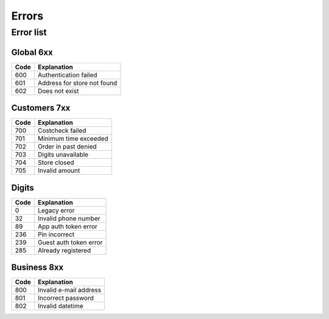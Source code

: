 ======
Errors
======


Error list
==========

Global 6xx
##########

+-------+---------------------------------------+
| Code  | Explanation                           |
+=======+=======================================+
| 600   | Authentication failed                 |
+-------+---------------------------------------+
| 601   | Address for store not found           |
+-------+---------------------------------------+
| 602   | Does not exist                        |
+-------+---------------------------------------+


Customers 7xx
#############

+-------+---------------------------------------+
| Code  | Explanation                           |
+=======+=======================================+
| 700   | Costcheck failed                      |
+-------+---------------------------------------+
| 701   | Minimum time exceeded                 |
+-------+---------------------------------------+
| 702   | Order in past denied                  |
+-------+---------------------------------------+
| 703   | Digits unavailable                    |
+-------+---------------------------------------+
| 704   | Store closed                          |
+-------+---------------------------------------+
| 705   | Invalid amount                        |
+-------+---------------------------------------+


Digits
######

+-------+---------------------------------------+
| Code  | Explanation                           |
+=======+=======================================+
| 0     | Legacy error                          |
+-------+---------------------------------------+
| 32    | Invalid phone number                  |
+-------+---------------------------------------+
| 89    | App auth token error                  |
+-------+---------------------------------------+
| 236   | Pin incorrect                         |
+-------+---------------------------------------+
| 239   | Guest auth token error                |
+-------+---------------------------------------+
| 285   | Already registered                    |
+-------+---------------------------------------+


Business 8xx
############

+-------+---------------------------------------+
| Code  | Explanation                           |
+=======+=======================================+
| 800   | Invalid e-mail address                |
+-------+---------------------------------------+
| 801   | Incorrect password                    |
+-------+---------------------------------------+
| 802   | Invalid datetime                      |
+-------+---------------------------------------+
